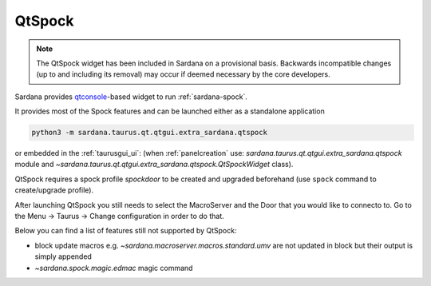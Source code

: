 .. _qtspock:

QtSpock
-------

.. note::
        The QtSpock widget has been included in Sardana
        on a provisional basis. Backwards incompatible changes
        (up to and including its removal) may occur if
        deemed necessary by the core developers.

Sardana provides `qtconsole  <https://qtconsole.readthedocs.io>`_-based widget to
run :ref:`sardana-spock`.

.. image:: /_static/qtspock.png
    :align: center

It provides most of the Spock features and can be launched either
as a standalone application

.. code-block:: console

    python3 -m sardana.taurus.qt.qtgui.extra_sardana.qtspock

or embedded in the :ref:`taurusgui_ui`: (when :ref:`panelcreation` use:
`sardana.taurus.qt.qtgui.extra_sardana.qtspock` module and
`~sardana.taurus.qt.qtgui.extra_sardana.qtspock.QtSpockWidget`
class).

QtSpock requires a spock profile *spockdoor* to be created and upgraded
beforehand (use ``spock`` command to create/upgrade profile).

After launching QtSpock you still needs to select the MacroServer and the Door
that you would like to connecto to. Go to the Menu -> Taurus -> Change configuration
in order to do that.

Below you can find a list of features still not supported by QtSpock:

* block update macros e.g. `~sardana.macroserver.macros.standard.umv` are not
  updated in block but their output is simply appended
* `~sardana.spock.magic.edmac` magic command

